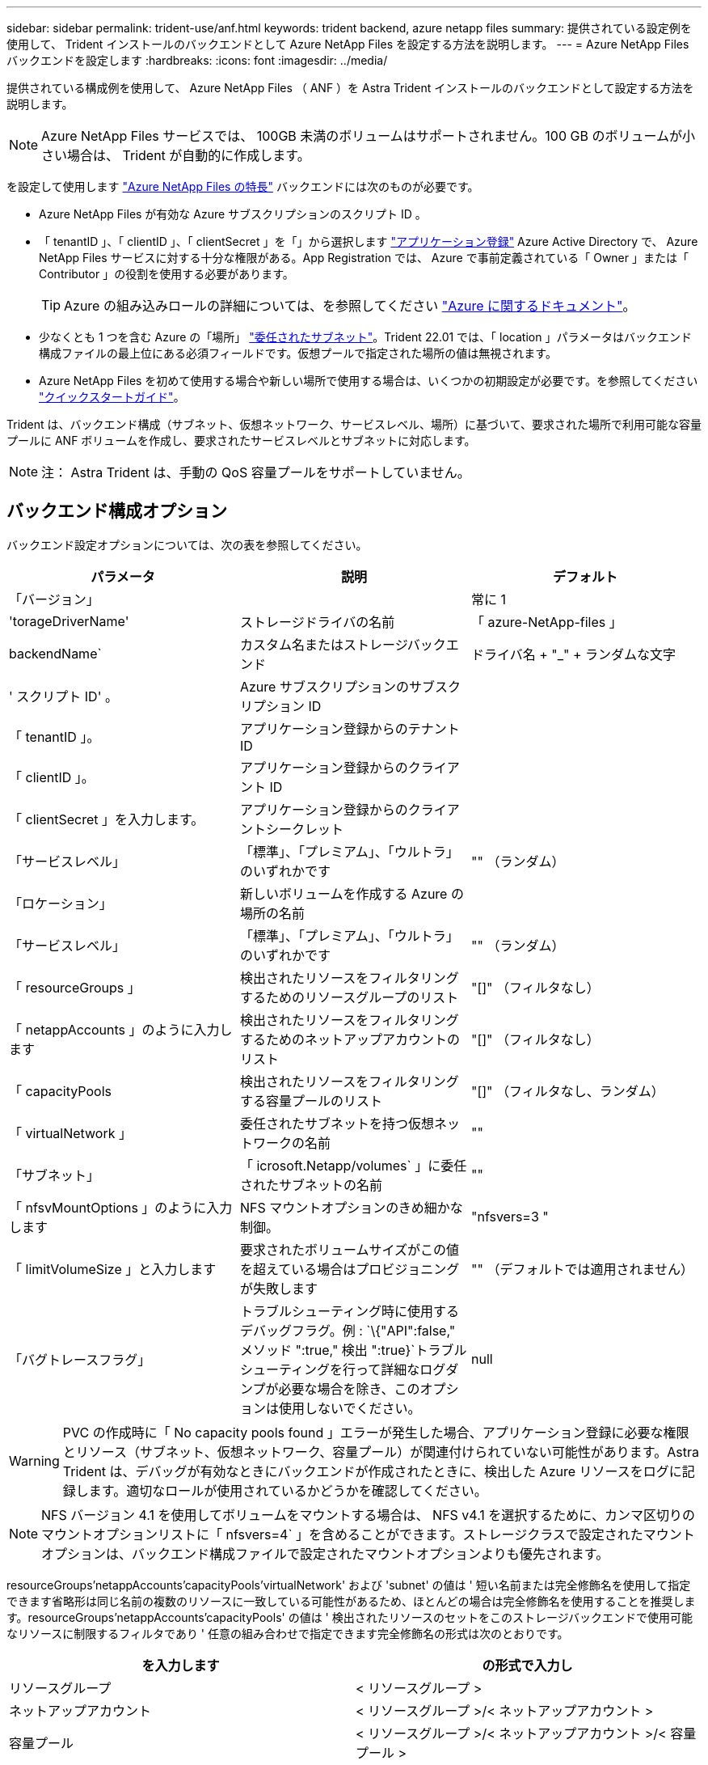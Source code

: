 ---
sidebar: sidebar 
permalink: trident-use/anf.html 
keywords: trident backend, azure netapp files 
summary: 提供されている設定例を使用して、 Trident インストールのバックエンドとして Azure NetApp Files を設定する方法を説明します。 
---
= Azure NetApp Files バックエンドを設定します
:hardbreaks:
:icons: font
:imagesdir: ../media/


提供されている構成例を使用して、 Azure NetApp Files （ ANF ）を Astra Trident インストールのバックエンドとして設定する方法を説明します。


NOTE: Azure NetApp Files サービスでは、 100GB 未満のボリュームはサポートされません。100 GB のボリュームが小さい場合は、 Trident が自動的に作成します。

を設定して使用します https://azure.microsoft.com/en-us/services/netapp/["Azure NetApp Files の特長"^] バックエンドには次のものが必要です。

* Azure NetApp Files が有効な Azure サブスクリプションのスクリプト ID 。
* 「 tenantID 」、「 clientID 」、「 clientSecret 」を「」から選択します https://docs.microsoft.com/en-us/azure/active-directory/develop/howto-create-service-principal-portal["アプリケーション登録"^] Azure Active Directory で、 Azure NetApp Files サービスに対する十分な権限がある。App Registration では、 Azure で事前定義されている「 Owner 」または「 Contributor 」の役割を使用する必要があります。
+

TIP: Azure の組み込みロールの詳細については、を参照してください https://docs.microsoft.com/en-us/azure/role-based-access-control/built-in-roles["Azure に関するドキュメント"^]。

* 少なくとも 1 つを含む Azure の「場所」 https://docs.microsoft.com/en-us/azure/azure-netapp-files/azure-netapp-files-delegate-subnet["委任されたサブネット"^]。Trident 22.01 では、「 location 」パラメータはバックエンド構成ファイルの最上位にある必須フィールドです。仮想プールで指定された場所の値は無視されます。
* Azure NetApp Files を初めて使用する場合や新しい場所で使用する場合は、いくつかの初期設定が必要です。を参照してください https://docs.microsoft.com/en-us/azure/azure-netapp-files/azure-netapp-files-quickstart-set-up-account-create-volumes["クイックスタートガイド"^]。


Trident は、バックエンド構成（サブネット、仮想ネットワーク、サービスレベル、場所）に基づいて、要求された場所で利用可能な容量プールに ANF ボリュームを作成し、要求されたサービスレベルとサブネットに対応します。


NOTE: 注： Astra Trident は、手動の QoS 容量プールをサポートしていません。



== バックエンド構成オプション

バックエンド設定オプションについては、次の表を参照してください。

[cols="3"]
|===
| パラメータ | 説明 | デフォルト 


| 「バージョン」 |  | 常に 1 


| 'torageDriverName' | ストレージドライバの名前 | 「 azure-NetApp-files 」 


| backendName` | カスタム名またはストレージバックエンド | ドライバ名 + "_" + ランダムな文字 


| ' スクリプト ID' 。 | Azure サブスクリプションのサブスクリプション ID |  


| 「 tenantID 」。 | アプリケーション登録からのテナント ID |  


| 「 clientID 」。 | アプリケーション登録からのクライアント ID |  


| 「 clientSecret 」を入力します。 | アプリケーション登録からのクライアントシークレット |  


| 「サービスレベル」 | 「標準」、「プレミアム」、「ウルトラ」のいずれかです | "" （ランダム） 


| 「ロケーション」 | 新しいボリュームを作成する Azure の場所の名前 |  


| 「サービスレベル」 | 「標準」、「プレミアム」、「ウルトラ」のいずれかです | "" （ランダム） 


| 「 resourceGroups 」 | 検出されたリソースをフィルタリングするためのリソースグループのリスト | "[]" （フィルタなし） 


| 「 netappAccounts 」のように入力します | 検出されたリソースをフィルタリングするためのネットアップアカウントのリスト | "[]" （フィルタなし） 


| 「 capacityPools | 検出されたリソースをフィルタリングする容量プールのリスト | "[]" （フィルタなし、ランダム） 


| 「 virtualNetwork 」 | 委任されたサブネットを持つ仮想ネットワークの名前 | "" 


| 「サブネット」 | 「 icrosoft.Netapp/volumes` 」に委任されたサブネットの名前 | "" 


| 「 nfsvMountOptions 」のように入力します | NFS マウントオプションのきめ細かな制御。 | "nfsvers=3 " 


| 「 limitVolumeSize 」と入力します | 要求されたボリュームサイズがこの値を超えている場合はプロビジョニングが失敗します | "" （デフォルトでは適用されません） 


| 「バグトレースフラグ」 | トラブルシューティング時に使用するデバッグフラグ。例 : `\{"API":false," メソッド ":true," 検出 ":true}`トラブルシューティングを行って詳細なログダンプが必要な場合を除き、このオプションは使用しないでください。 | null 
|===

WARNING: PVC の作成時に「 No capacity pools found 」エラーが発生した場合、アプリケーション登録に必要な権限とリソース（サブネット、仮想ネットワーク、容量プール）が関連付けられていない可能性があります。Astra Trident は、デバッグが有効なときにバックエンドが作成されたときに、検出した Azure リソースをログに記録します。適切なロールが使用されているかどうかを確認してください。


NOTE: NFS バージョン 4.1 を使用してボリュームをマウントする場合は、 NFS v4.1 を選択するために、カンマ区切りのマウントオプションリストに「 nfsvers=4` 」を含めることができます。ストレージクラスで設定されたマウントオプションは、バックエンド構成ファイルで設定されたマウントオプションよりも優先されます。

resourceGroups'netappAccounts'capacityPools'virtualNetwork' および 'subnet' の値は ' 短い名前または完全修飾名を使用して指定できます省略形は同じ名前の複数のリソースに一致している可能性があるため、ほとんどの場合は完全修飾名を使用することを推奨します。resourceGroups'netappAccounts'capacityPools' の値は ' 検出されたリソースのセットをこのストレージバックエンドで使用可能なリソースに制限するフィルタであり ' 任意の組み合わせで指定できます完全修飾名の形式は次のとおりです。

[cols="2"]
|===
| を入力します | の形式で入力し 


| リソースグループ | < リソースグループ > 


| ネットアップアカウント | < リソースグループ >/< ネットアップアカウント > 


| 容量プール | < リソースグループ >/< ネットアップアカウント >/< 容量プール > 


| 仮想ネットワーク | < リソースグループ >/< 仮想ネットワーク > 


| サブネット | <resource group>/< 仮想ネットワーク >/< サブネット > 
|===
構成ファイルの特別なセクションで次のオプションを指定することで、各ボリュームのデフォルトのプロビジョニング方法を制御できます。以下の設定例を参照してください。

[cols=",,"]
|===
| パラメータ | 説明 | デフォルト 


| 「 exportRule 」 | 新しいボリュームのエクスポートルール | "0.0.0.0/0 " 


| 「スナップショット方向」 | .snapshot ディレクトリの表示を制御します | いいえ 


| 「 size 」 | 新しいボリュームのデフォルトサイズ | " 100G " 


| 「 unixPermissions 」 | 新しいボリュームの UNIX 権限（ 8 進数の 4 桁） | "" （プレビュー機能、サブスクリプションでホワイトリスト登録が必要） 
|===
「 exportRule 」の値は、 CIDR 表記の IPv4 アドレスまたは IPv4 サブネットの任意の組み合わせをカンマで区切ったリストにする必要があります。


NOTE: ANF バックエンドに作成されたすべてのボリュームに対して、ストレージプールに含まれるすべてのラベルが、プロビジョニング時にストレージボリュームにコピーされます。ストレージ管理者は、ストレージプールごとにラベルを定義し、ストレージプール内に作成されたすべてのボリュームをグループ化できます。これにより、バックエンド構成で提供されるカスタマイズ可能な一連のラベルに基づいてボリュームを簡単に区別できます。



== 例 1 ：最小限の構成

これは、バックエンドの絶対的な最小構成です。この構成では、 ANF に委譲されたネットアップアカウント、容量プール、サブネットがすべて検出され、それらのプールまたはサブネットの 1 つに新しいボリュームがランダムに配置されます。

この構成は、 ANF の利用を開始して何を試してみるときに理想的ですが、実際には、プロビジョニングするボリュームの範囲をさらに設定することを検討しています。

[listing]
----
{
    "version": 1,
    "storageDriverName": "azure-netapp-files",
    "subscriptionID": "9f87c765-4774-fake-ae98-a721add45451",
    "tenantID": "68e4f836-edc1-fake-bff9-b2d865ee56cf",
    "clientID": "dd043f63-bf8e-fake-8076-8de91e5713aa",
    "clientSecret": "SECRET",
    "location": "eastus"
}
----


== 例 2 ：容量プールフィルタを使用した特定のサービスレベル設定

このバックエンド構成では 'Ultra 容量プール内の Azure の eastus ロケーションにボリュームを配置しますAstra Trident は、 ANF に委譲されたすべてのサブネットをその場所で自動的に検出し、いずれかのサブネットに新しいボリュームをランダムに配置します。

[listing]
----
    {
        "version": 1,
        "storageDriverName": "azure-netapp-files",
        "subscriptionID": "9f87c765-4774-fake-ae98-a721add45451",
        "tenantID": "68e4f836-edc1-fake-bff9-b2d865ee56cf",
        "clientID": "dd043f63-bf8e-fake-8076-8de91e5713aa",
        "clientSecret": "SECRET",
        "location": "eastus",
        "serviceLevel": "Ultra",
        "capacityPools": [
            "application-group-1/account-1/ultra-1",
            "application-group-1/account-1/ultra-2"
],
    }
----


== 例 3 ：高度な設定

このバックエンド構成は、ボリュームの配置を単一のサブネットにまで適用する手間をさらに削減し、一部のボリュームプロビジョニングのデフォルト設定も変更します。

[listing]
----
    {
        "version": 1,
        "storageDriverName": "azure-netapp-files",
        "subscriptionID": "9f87c765-4774-fake-ae98-a721add45451",
        "tenantID": "68e4f836-edc1-fake-bff9-b2d865ee56cf",
        "clientID": "dd043f63-bf8e-fake-8076-8de91e5713aa",
        "clientSecret": "SECRET",
        "location": "eastus",
        "serviceLevel": "Ultra",
        "capacityPools": [
            "application-group-1/account-1/ultra-1",
            "application-group-1/account-1/ultra-2"
],
        "virtualNetwork": "my-virtual-network",
        "subnet": "my-subnet",
        "nfsMountOptions": "vers=3,proto=tcp,timeo=600",
        "limitVolumeSize": "500Gi",
        "defaults": {
            "exportRule": "10.0.0.0/24,10.0.1.0/24,10.0.2.100",
            "snapshotDir": "true",
            "size": "200Gi",
            "unixPermissions": "0777"
=======
        }
    }
----


== 例 4 ：仮想ストレージプールの構成

このバックエンド構成では、 1 つのファイルに複数のストレージプールを定義します。これは、異なるサービスレベルをサポートする複数の容量プールがあり、それらを表すストレージクラスを Kubernetes で作成する場合に便利です。

[listing]
----
    {
        "version": 1,
        "storageDriverName": "azure-netapp-files",
        "subscriptionID": "9f87c765-4774-fake-ae98-a721add45451",
        "tenantID": "68e4f836-edc1-fake-bff9-b2d865ee56cf",
        "clientID": "dd043f63-bf8e-fake-8076-8de91e5713aa",
        "clientSecret": "SECRET",
        "location": "eastus",
        "resourceGroups": ["application-group-1"],
        "nfsMountOptions": "vers=3,proto=tcp,timeo=600",
        "labels": {
            "cloud": "azure"
        },
        "location": "eastus",

        "storage": [
            {
                "labels": {
                    "performance": "gold"
                },
                "serviceLevel": "Ultra",
                "capacityPools": ["ultra-1", "ultra-2"]
            },
            {
                "labels": {
                    "performance": "silver"
                },
                "serviceLevel": "Premium",
                "capacityPools": ["premium-1"]
            },
            {
                "labels": {
                    "performance": "bronze"
                },
                "serviceLevel": "Standard",
                "capacityPools": ["standard-1", "standard-2"]
            }
        ]
    }
----
以下の「 torageClass 」定義は、上記のストレージプールを参照しています。「 parameters.selector` 」フィールドを使用すると、ボリュームのホストに使用される仮想プールを「 S torageClass 」ごとに指定できます。ボリュームには、選択したプールで定義された要素があります。

[listing]
----
apiVersion: storage.k8s.io/v1
kind: StorageClass
metadata:
  name: gold
provisioner: csi.trident.netapp.io
parameters:
  selector: "performance=gold"
allowVolumeExpansion: true
---
apiVersion: storage.k8s.io/v1
kind: StorageClass
metadata:
  name: silver
provisioner: csi.trident.netapp.io
parameters:
  selector: "performance=silver"
allowVolumeExpansion: true
---
apiVersion: storage.k8s.io/v1
kind: StorageClass
metadata:
  name: bronze
provisioner: csi.trident.netapp.io
parameters:
  selector: "performance=bronze"
allowVolumeExpansion: true
----


== 次の手順

バックエンド構成ファイルを作成したら、次のコマンドを実行します。

[listing]
----
tridentctl create backend -f <backend-file>
----
バックエンドの作成に失敗した場合は、バックエンドの設定に何か問題があります。次のコマンドを実行すると、ログを表示して原因を特定できます。

[listing]
----
tridentctl logs
----
構成ファイルで問題を特定して修正したら、 create コマンドを再度実行できます。
